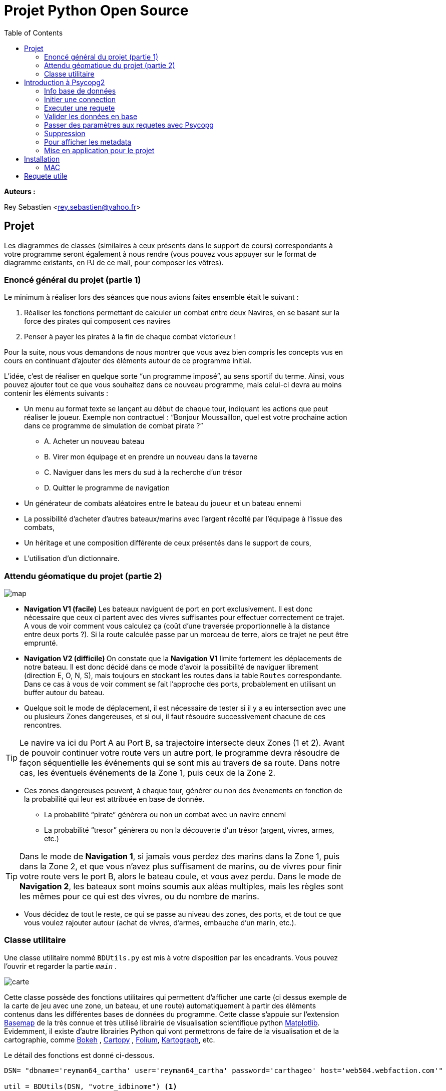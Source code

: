 = Projet Python Open Source
:Author Initials: SR
:toc2:
:toclevels: 4
:icons: font
:max-width: 80%
:source-highlighter: pygments
:sectanchors:
:experimental:
:pygments-style: tango

**Auteurs :**

Rey Sebastien
<rey.sebastien@yahoo.fr>

== Projet

Les diagrammes de classes (similaires à ceux présents dans le support de cours) correspondants à votre programme seront également à nous rendre (vous pouvez vous appuyer sur le format de diagramme existants, en PJ de ce mail, pour composer les vôtres).

=== Enoncé général du projet (partie 1)

Le minimum à réaliser lors des séances que nous avions faites ensemble était le suivant :

. Réaliser les fonctions permettant de calculer un combat entre deux Navires, en se basant sur la force des pirates qui composent ces navires
. Penser à payer les pirates à la fin de chaque combat victorieux !

Pour la suite, nous vous demandons de nous montrer que vous avez bien compris les concepts vus en cours en continuant d’ajouter des éléments autour de ce programme initial.

L’idée, c’est de réaliser en quelque sorte “un programme imposé”, au sens sportif du terme.
Ainsi, vous pouvez ajouter tout ce que vous souhaitez dans ce nouveau programme, mais celui-ci devra au moins contenir les éléments suivants :

* Un menu au format texte se lançant au début de chaque tour, indiquant les actions que peut réaliser le joueur. Exemple non contractuel :
“Bonjour Moussaillon, quel est votre prochaine action dans ce programme de simulation de combat pirate ?”
** A. Acheter un nouveau bateau
** B. Virer mon équipage et en prendre un nouveau dans la taverne
** C. Naviguer dans les mers du sud à la recherche d’un trésor
** D. Quitter le programme de navigation

* Un générateur de combats aléatoires entre le bateau du joueur et un bateau ennemi

* La possibilité d’acheter d’autres bateaux/marins avec l’argent récolté par l’équipage à l’issue des combats,

* Un héritage et une composition différente de ceux présentés dans le support de cours,

* L’utilisation d’un dictionnaire.

=== Attendu géomatique du projet (partie 2)

image::map.jpg[]

* **Navigation V1 (facile)** Les bateaux naviguent de port en port exclusivement. Il est donc nécessaire que ceux ci partent avec des vivres suffisantes pour effectuer correctement ce trajet. A vous de voir comment vous calculez ça (coût d’une traversée proportionnelle à la distance entre deux ports ?). Si la route calculée passe par un morceau de terre, alors ce trajet ne peut être emprunté.

* **Navigation V2 (difficile) ** On constate que la **Navigation V1** limite fortement les déplacements de notre bateau. Il est donc décidé dans ce mode d'avoir la possibilité de naviguer librement (direction E, O, N, S), mais toujours en stockant les routes dans la table `Routes` correspondante. Dans ce cas à vous de voir comment se fait l'approche des ports, probablement en utilisant un buffer autour du bateau.

* Quelque soit le mode de déplacement, il est nécessaire de tester si il y a eu intersection avec une ou plusieurs Zones dangereuses, et si oui, il faut résoudre successivement chacune de ces rencontres.

[TIP]
====
Le navire va ici du Port A au Port B, sa trajectoire intersecte deux Zones (1 et 2). Avant de pouvoir continuer votre route vers un autre port, le programme devra résoudre de façon séquentielle les événements qui se sont mis au travers de sa route. Dans notre cas, les éventuels événements de la Zone 1, puis ceux de la Zone 2.
====

* Ces zones dangereuses peuvent, à chaque tour, générer ou non des évenements en fonction de la probabilité qui leur est attribuée en base de donnée.
 ** La probabilité “pirate” génèrera ou non un combat avec un navire ennemi
 ** La probabilité “tresor” génèrera ou non la découverte d’un trésor (argent, vivres, armes, etc.)

[TIP]
====
Dans le mode de **Navigation 1**, si jamais vous perdez des marins dans la Zone 1, puis dans la Zone 2, et que vous n’avez plus suffisament de marins, ou de vivres pour finir votre route vers le port B, alors le bateau coule, et vous avez perdu. Dans le mode de **Navigation 2**, les bateaux sont moins soumis aux aléas multiples, mais les règles sont les mêmes pour ce qui est des vivres, ou du nombre de marins.
====

* Vous décidez de tout le reste, ce qui se passe au niveau des zones, des ports, et de tout ce que vous voulez rajouter autour (achat de vivres, d’armes, embauche d’un marin, etc.).


=== Classe utilitaire

Une classe utilitaire nommé `BDUtils.py` est mis à votre disposition par les encadrants. Vous pouvez l'ouvrir et regarder la partie `__main__` .

image::carte.jpg[]

Cette classe possède des fonctions utilitaires qui permettent d'afficher une carte (ci dessus exemple de la carte de jeu avec une zone, un bateau, et une route) automatiquement à partir des éléments contenus dans les différentes bases de données du programme. Cette classe s'appuie sur l'extension http://matplotlib.org/basemap/[Basemap] de la très connue et très utilisé librairie de visualisation scientifique python http://matplotlib.org/[Matplotlib]. Evidemment, il existe d'autre librairies Python qui vont permettrons de faire de la visualisation et de la cartographie, comme http://bokeh.pydata.org/en/latest/[Bokeh] , http://scitools.org.uk/cartopy/[Cartopy] , https://github.com/python-visualization/folium[Folium], http://kartograph.org/[Kartograph], etc.

Le détail des fonctions est donné ci-dessous.

[source,python]
----
DSN= "dbname='reyman64_cartha' user='reyman64_cartha' password='carthageo' host='web504.webfaction.com'"

util = BDUtils(DSN, "votre_idbinome") <1>

util.update_geom() <2>

util.flush_routes() <3>
util.flush_zones()
util.flush_bateau()

util.refresh(filtering=True) <4>

util.close() <5>
----
<1> Permet d'initialiser la classe `BDUtils`, paramétré avec l'identifiant `idbinome` que vous aurez choisi.
<2> Permet de mettre à jour les différentes géométries des tables.
<3> Ces différentes fonctions permettent de supprimer le contenu que vous avez stocké dans les différentes bases accessibles (`routes`, `zones`, `bateaux`), en se basant sur votre `idbinome` passé en paramètre de la classe.
<4> Calcule et sauvegarde la carte. Si `filtering = True`, alors seules les informations correspondant à `idbinome` sont récupérées et affichées sur la carte. Si `=False`, alors toutes les informations de tous les binômes sont affichées.
<5> Cloture la connexion à la base utilisé par BDUtils. Une fois cette fonction utilisée, les autres fonctions de BDUtils ne seront plus fonctionelles.

[CAUTION]
====
Pour fonctionner, la classe `BDUtils.py` à besoin de plusieurs packages python, que vous pouvez installer avec pycharm en allant dans `Settings` > `Code` > `Code` > `ProjectInterpreter` > `+`

- matplotlib
- descartes
- numpy
- shapely
- mpltoolkits.basemap
====

== Introduction à Psycopg2

Pour manipuler une base de données, on utilise une librairie python spécifique nommé `psycopg2`

[NOTE]
====

- Pour consulter l'url de l'API psycopg2 : http://initd.org/psycopg/docs/
- Pour consulter un tutorial simple d'utilisation de psycopg2 : http://initd.org/psycopg/docs/usage.html
====

=== Info base de données

[NOTE]
====
* L'url est `web504.webfaction.com:5432` ou `185.10.231.177:5432`
* Le login de la base est : `reyman64_cartha`
* Le nom d'utilisateur est : `reyman64_cartha`
* Le mdp est : `carthageo`
====

Cinq tables sont présentes dans la base de données :

.Tables fixes :
* coastline (LineString) : #id, geom
* ports (Point) : #id, city, country, population1950, ..., population2050, geom, name, pop, etc.

.Tables à manipuler avec attribut **idbinome**:
* bateaux (Point) : geom, #id, nom, idbinome, color
* zones (Polygon) : geom, #id, pirates, tresor, idbinome
* routes (LineString) : idbinome, #id, geom

Le schéma `exo2016` de la table `reyman64_cartha` contient donc `ports` et `coastline` qui ne doivent pas être modifié, par contre les tables `bateaux`, `zones` et `routes` sont des tables communes à tous que vous allez manipuler avec précaution en utilisant pour l'insertion ou la suppression l'attribut **idbinome**.

[TIP]
====
Voir les données du site http://www.naturalearthdata.com/downloads/110m-physical-vectors/[naturalearthdata]

Pour les villes/ports, les données viennent d'un shape réalisé par  https://nordpil.com/resources/world-database-of-large-cities/[nordpil]
====

=== Initier une connection

Pour importer `psycopg2` dans python :

[source,python]
----
import psycopg2
----

Pour se connecter à la base de données :

[source,python]
----
conn = psycopg2.connect(database="nomdelabase", user="postgres", password="secret", host="adressebase")
----

`conn` est une variable qui contient l'objet permettant d'accéder au lien entre votre programme et la base de données.

Une fois que votre programme à finit de traiter les données, il est impératif de bien clôturer ce lien en appelant la fonction `close()` sur votre objet, ici `conn` :

[source,python]
----
conn.close()
----

=== Executer une requete

Une requete n'aboutit pas obligatoirement, il faut utiliser des blocs d'instruction `try` `except` pour capturer les erreurs susceptibles d'apparaitre.

Par exemple, si votre requete est mal écrite, elle ne sera pas executé par la base de données, et une exception sera levée par le programme.

-  le bloc `try` contient un code susceptible de soulever une erreur, ce n'est pas forcément limité aux requetes SQL, c'est aussi valable  par exemple pour les opération de lecture/écriture dans un fichier

-  le bloc `catch` contient quant à lui le code à executer en cas d'erreur.

Un bloc `try` `except` se présente sous cette forme :

[source,python]
----
try:
  # tentative d'execution de la requete SQL
  curs.execute(marequeteSQL)

except psycopg2.ProgrammingError,err:
  # Affichage de l'erreur
  print err
----

Plus d'information sur les blocs try / catch en python est disponible sur ces sites http://docs.python.org/2/tutorial/errors.html[#1] http://www.siteduzero.com/tutoriel-3-37204-les-exceptions.html[#2]

Pour executer une requete, nous avons vu qu'il fallait un object connexion, et un curseur qui va vous permettre de dialoguer (dans les deux sens) avec la base de données Postgis.

Pour récupérer et stocker un curseur :

[source,python]
----
cur = conn.cursor()
----

Pour fermer le curseur :

[source,python]
----
cur.close()
----

[NOTE]
====

Il vaut mieux ouvrir (et fermer) un curseur pour chaque bloc de requetes, c'est beaucoup moins couteux que d'ouvrir et de fermer une connexion à chaque fois.
====

Le curseur permet d'executer une requete ainsi :

[source,python]
----
cur.execute("SELECT * FROM test;")

# equivalent à
requete = "SELECT * FROM test;"
cur.execute(requete)

# equivalent à
requete = ("SELECT * FROM %s;") % ("test")
cur.execute(requete)
----

et de récupérer les valeurs après execution (si elles existent) ainsi :

[source,python]
----
cur.fetchone() # ou cur.fetchmany() ou cur.fetchall()
----

Par exemple le résultat de `cur.fetchone()` est un *itérable python*, apellé plusieurs fois il permet d'avancer dans les résultats :

  >>> cur.execute("SELECT * FROM test;")
  >>> for record in cur:
         print record

  (1, 100, "abc'def")
  (2, None, 'dada')
  (3, 42, 'bar')

Chaque élément `record` peut ensuite être parcouru avec une instruction de type *for .. in* car il s'agit d'une variable de type   http://python.developpez.com/cours/DiveIntoPython/php/frdiveintopython/native_data_types/tuples.php[`Tuple`].

Il y'a aussi la possibilité de récupérer un tuple contenant l'ensemble des résultat avec la méthode `fetchall()`

  >>> cur.execute("SELECT * FROM test;")
  >>> cur.fetchall()

  [(1, 100, "abcdef"), (2, None, 'dada'), (3, 42, 'bar')]

=== Valider les données en base

Les bases de données bénéficie de mécanismes de protection permettant de les protéger contre les mauvaises transactions. Il est donc important de valider vos requetes par la commande :

[source,python]
----
conn.commit()
----

Si vous ne le faites pas, tout vos changement sur la base, donc vos requêtes d'insertion/update/delete seront perdus (et cela jusqu'au précédent `commit()`).

Si une requete se passe mal (renvoie une exception par exemple), alors il est possible de remettre la base dans son état précédent datant du dernier commit(), avec la commande suivante :

[source,python]
----
conn.rollback()
----

=== Passer des paramètres aux requetes avec Psycopg

Les types normalisé pour SQL *ne sont pas les même* que les type Python, il n'est donc pas permis de passer une liste ou une chaine de caractère comme variable sans utiliser une syntaxe spéciale.

Par exemple le type `List` de python n'existe pas en SQL, par contre il peut être converti par psycopg2 en utilisant le type http://www.postgresql.org/docs/9.1/static/datatype.html[`ARRAY`] qui lui existe.

[CAUTION]
====
Il est formalement interdit d'executer une requete en utilisant ce formalisme là pour le passage d'arguments (`cur` est l'objet curseur) :

[source,python]
----
SQL = "INSERT INTO authors (name) VALUES ('%s');" # NEVER DO THIS
data = ("O'Reilly", )
cur.execute(SQL % data) # THIS WILL FAIL MISERABLY
----

  ProgrammingError: syntax error at or near "Reilly"
  LINE 1: INSERT INTO authors (name) VALUES ('O'Reilly')

====

La bonne méthode est de passer les variables qu'au moment de l'execution de la requête, de cette façon :

[source,python]
----
cur.execute("INSERT INTO test (num, data) VALUES (%s, %s)", (100, "abcdef",))
----

[CAUTION]
====

Cette méthode n'est utilisé que pour le placement de variable, autrement dit, il est interdit de faire ca pour construire des requetes de façon dynamique !
====

Par exemple, reprenons la requete précédent, et imaginons qu'il nous faut insérer le nom de table comme paramètre pour faire une créer une fonction d'insertion d'objet plus générique :

[source,python]
----
# Remplacement classique de chaine de caractere avec python
SQL = "INSERT INTO %s(num, data) VALUES (%%s, %%s)" % (table)

# Renvoie la chaine "INSERT INTO table(num, data) VALUES (%s, %s)"
print SQL

# Remplacement specifique à psycopg2 avec conversion de types
cur.execute(SQL, (100, "abcdef",))
----

Vous remarquerez l'importance du double `%%s` qui après remplacement devient `%s`, et fait que nos variables puissent être insérées correctement !

Plus d'information sur la conversion de type est disponible sur la documentation de   http://initd.org/psycopg/docs/usage.html#passing-parameters-to-sql-queries[psycopg2]

=== Suppression

Pour supprimer une table de la base, il faut d'abord supprimer la clé primaire avec http://sql.sh/cours/alter-table[`ALTER TABLE`], puis la table elle même avec http://sql.sh/cours/drop-table[`DROP TABLE`]

=== Pour afficher les metadata

Il vous faudra récupérer les métadata concernant les tables (noms de colonnes, type de projection, etc.), pour cela il vous faudra envoyer des requêtes sur la base http://postgis.net/docs/manual-1.4/ch04.html#id418599[`geometry_columns`] contenu dans le schema public.

Pour questionner les metadata d'une table, vous pouvez utiliser ce type de code :

[source,python]
----
metadataSQL = "SELECT srid, type, f_table_schema FROM public.geometry_columns WHERE f_table_name = '%s';" %(table)

curs.execute(metadataSQL)
tableMetaData = curs.fetchone()

tableSRID = int(tableMetaData[0])
tableGeomType = tableMetaData[1]
tableSchema = tableMetaData[2]
----

Lorsque vous faites des requêtes utilisant plusieurs tables, il est tentant d'utiliser le joker `*` (comme dans `select * from ...;`) pour selectionner l'ensemble des colonnes. Cette technique peut poser problème. En effet, dans le cas d'une jointure entre une `tableA` et une `tableB` en vue de réaliser une `tableC`, l'utilisation du joker `*` sur un `select` fait que chacune des colonnes `geom` de `tableA` et de `tableB` sont récupérées dans `tableC`. Ce qui peut poser problème par la suite lors de l'affichage dans QGIS.

Voici une astuce pour récupérer la liste des colonnes d'une table en vue de construire une chaine de caractère où la colonne `geom` à été supprimé ! Vous pouvez ainsi remplacer pour une des tables de notre exemple (A ou B) le `*` du `select` par cette construction de colonne qui supprime la colonne `geom` tout en conservant le reste des colonnes.

[source,python]
----

try:
    curs.execute("SELECT column_name FROM information_schema.columns where table_name= %s;", ( table,))
except psycopg2.ProgrammingError,err:
    print "error " , err

from itertools import chain
columnList = list(chain.from_iterable(curs.fetchall()))
columnList = [c for c in columnList if c != "geom"]
print ",".join(columnList)
----

Enfin, si jamais vous avez des problèmes pour accéder à vos colonnes, il faut  rafraichir la liste des metaData dans postgis, le code suivant supprime et recrée la table :

[source,python]
----
curs.execute("DELETE FROM geometry_columns; SELECT Populate_Geometry_Columns();")
----

=== Mise en application pour le projet

- Ajouter votre bateau avec une couleur au format http://www.colorhexa.com/[héxadécimal] et  avec votre identifiant `idbinome` dans la table `bateau`. Attention, il n'est censé y avoir qu'un seul bateau par binôme dans cette table, sinon cela entrainera des erreurs dans l'affichage de la carte. Cette couleur est celle utilisée pour afficher les géométries correspondant à votre binôme (bateau, routes, zones) sur la carte générée par la classe `BDUtils`.

- Vous pouvez utiliser `ST_Intersects` http://postgis.refractions.net/docs/ST_Intersects.html[#1] pour tester si des intersections existent entre des tables.

- Réaliser une fonction python qui permet d'insérer avec `INSERT INTO` des nouvelles routes à la table `routes`, en faisant attention à la projection de chacune des géométries. N'oubliez pas que les routes insérées doivent être taggées avec l'`idbinome` que vous avez choisi.

- Réaliser une fonction python qui permet d'insérer avec `INSERT INTO` un ou plusieurs polygones dans la table 'zones' au format WKT en base de données, en faisant attention à la projection de chacune des géométries. N'oubliez pas que les zones insérées doivent être taggées avec l'`idbinome` que vous avez choisi.

[TIP]
====
Avant d'utiliser ces fonctions dans votre programme de pirates, vous pouvez tester leur bon fonctionnement en ajoutant/supprimant des polygones et des points que vous aurez généré avec l'outil http://arthur-e.github.io/Wicket/sandbox-gmaps3.html[en utilisant l'outil en ligne suivant]

Penser à utiliser http://www.postgis.org/docs/ST_GeomFromText.html[`ST_GeomFromText`]  et http://postgis.net/docs/ST_Transform.html[`ST_Transform`] pour transformer le `WKT` en `geom`
====

== Installation

Software : http://www.navicat.com/products/navicat-for-postgresql

=== MAC

http://postgresapp.com/
Modification .profile
Kill existing postgres : http://stackoverflow.com/questions/12028037/postgres-app-could-not-start-on-port-5432

== Requete utile

http://gis.stackexchange.com/questions/43187/are-there-any-tricks-to-using-a-schema-other-than-public-in-postgis?lq=1
http://postgis.net/docs/Populate_Geometry_Columns.html
http://postgis.net/docs/UpdateGeometrySRID.html

http://serverfault.com/questions/35332/what-do-i-do-when-pg-cancel-backend-doesnt-work
http://lists.osgeo.org/pipermail/postgis-users/2008-July/020524.html
http://gis.stackexchange.com/questions/34612/how-to-change-the-srid-of-exisisting-data-in-postgis
